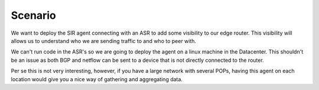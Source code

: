 ========
Scenario
========

We want to deploy the SIR agent connecting with an ASR to add some visibility to our edge router. This visibility will allows us to understand who we are sending traffic to and who to peer with.

We can't run code in the ASR's so we are going to deploy the agent on a linux machine in the Datacenter. This shouldn't be an issue as both BGP and netflow can be sent to a device that is not directly connected to the router.

.. image:: how_to_asr_scenario.png
    :alt: how_to_asr_scenario

Per se this is not very interesting, however, if you have a large network with several POPs, having this agent on each location would give you a nice way of gathering and aggregating data.
